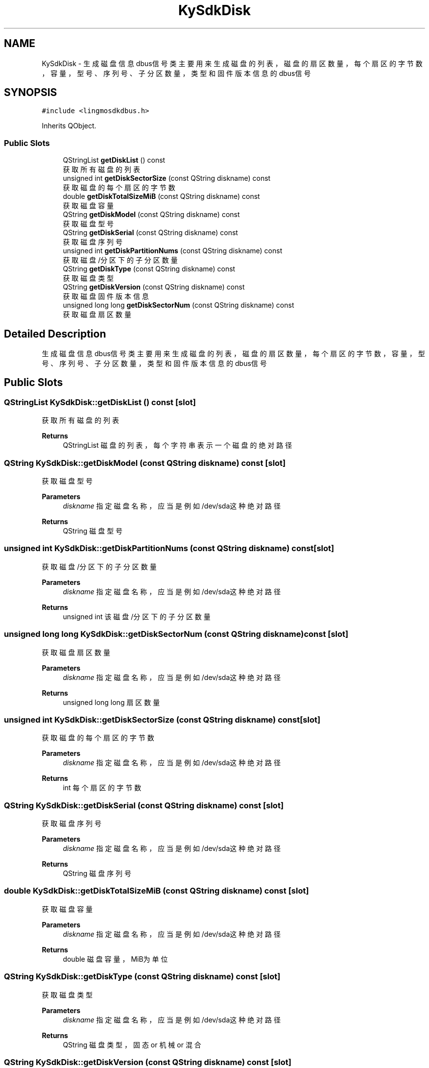 .TH "KySdkDisk" 3 "Wed Sep 20 2023" "My Project" \" -*- nroff -*-
.ad l
.nh
.SH NAME
KySdkDisk \- 生成磁盘信息dbus信号类 主要用来生成磁盘的列表，磁盘的扇区数量，每个扇区的字节数，容量，型号、序列号、子分区数量，类型和固件版本信息的dbus信号  

.SH SYNOPSIS
.br
.PP
.PP
\fC#include <lingmosdkdbus\&.h>\fP
.PP
Inherits QObject\&.
.SS "Public Slots"

.in +1c
.ti -1c
.RI "QStringList \fBgetDiskList\fP () const"
.br
.RI "获取所有磁盘的列表 "
.ti -1c
.RI "unsigned int \fBgetDiskSectorSize\fP (const QString diskname) const"
.br
.RI "获取磁盘的每个扇区的字节数 "
.ti -1c
.RI "double \fBgetDiskTotalSizeMiB\fP (const QString diskname) const"
.br
.RI "获取磁盘容量 "
.ti -1c
.RI "QString \fBgetDiskModel\fP (const QString diskname) const"
.br
.RI "获取磁盘型号 "
.ti -1c
.RI "QString \fBgetDiskSerial\fP (const QString diskname) const"
.br
.RI "获取磁盘序列号 "
.ti -1c
.RI "unsigned int \fBgetDiskPartitionNums\fP (const QString diskname) const"
.br
.RI "获取磁盘/分区下的子分区数量 "
.ti -1c
.RI "QString \fBgetDiskType\fP (const QString diskname) const"
.br
.RI "获取磁盘类型 "
.ti -1c
.RI "QString \fBgetDiskVersion\fP (const QString diskname) const"
.br
.RI "获取磁盘固件版本信息 "
.ti -1c
.RI "unsigned long long \fBgetDiskSectorNum\fP (const QString diskname) const"
.br
.RI "获取磁盘扇区数量 "
.in -1c
.SH "Detailed Description"
.PP 
生成磁盘信息dbus信号类 主要用来生成磁盘的列表，磁盘的扇区数量，每个扇区的字节数，容量，型号、序列号、子分区数量，类型和固件版本信息的dbus信号 
.PP 

.SH "Public Slots"
.PP
.SS "QStringList KySdkDisk::getDiskList () const\fC [slot]\fP"

.PP
获取所有磁盘的列表 
.PP
\fBReturns\fP
.RS 4
QStringList 磁盘的列表，每个字符串表示一个磁盘的绝对路径 
.RE
.PP

.SS "QString KySdkDisk::getDiskModel (const QString diskname) const\fC [slot]\fP"

.PP
获取磁盘型号 
.PP
\fBParameters\fP
.RS 4
\fIdiskname\fP 指定磁盘名称，应当是例如/dev/sda这种绝对路径 
.RE
.PP
\fBReturns\fP
.RS 4
QString 磁盘型号 
.RE
.PP

.SS "unsigned int KySdkDisk::getDiskPartitionNums (const QString diskname) const\fC [slot]\fP"

.PP
获取磁盘/分区下的子分区数量 
.PP
\fBParameters\fP
.RS 4
\fIdiskname\fP 指定磁盘名称，应当是例如/dev/sda这种绝对路径 
.RE
.PP
\fBReturns\fP
.RS 4
unsigned int 该磁盘/分区下的子分区数量 
.RE
.PP

.SS "unsigned long long KySdkDisk::getDiskSectorNum (const QString diskname) const\fC [slot]\fP"

.PP
获取磁盘扇区数量 
.PP
\fBParameters\fP
.RS 4
\fIdiskname\fP 指定磁盘名称，应当是例如/dev/sda这种绝对路径 
.RE
.PP
\fBReturns\fP
.RS 4
unsigned long long 扇区数量 
.RE
.PP

.SS "unsigned int KySdkDisk::getDiskSectorSize (const QString diskname) const\fC [slot]\fP"

.PP
获取磁盘的每个扇区的字节数 
.PP
\fBParameters\fP
.RS 4
\fIdiskname\fP 指定磁盘名称，应当是例如/dev/sda这种绝对路径 
.RE
.PP
\fBReturns\fP
.RS 4
int 每个扇区的字节数 
.RE
.PP

.SS "QString KySdkDisk::getDiskSerial (const QString diskname) const\fC [slot]\fP"

.PP
获取磁盘序列号 
.PP
\fBParameters\fP
.RS 4
\fIdiskname\fP 指定磁盘名称，应当是例如/dev/sda这种绝对路径 
.RE
.PP
\fBReturns\fP
.RS 4
QString 磁盘序列号 
.RE
.PP

.SS "double KySdkDisk::getDiskTotalSizeMiB (const QString diskname) const\fC [slot]\fP"

.PP
获取磁盘容量 
.PP
\fBParameters\fP
.RS 4
\fIdiskname\fP 指定磁盘名称，应当是例如/dev/sda这种绝对路径 
.RE
.PP
\fBReturns\fP
.RS 4
double 磁盘容量，MiB为单位 
.RE
.PP

.SS "QString KySdkDisk::getDiskType (const QString diskname) const\fC [slot]\fP"

.PP
获取磁盘类型 
.PP
\fBParameters\fP
.RS 4
\fIdiskname\fP 指定磁盘名称，应当是例如/dev/sda这种绝对路径 
.RE
.PP
\fBReturns\fP
.RS 4
QString 磁盘类型，固态 or 机械 or 混合 
.RE
.PP

.SS "QString KySdkDisk::getDiskVersion (const QString diskname) const\fC [slot]\fP"

.PP
获取磁盘固件版本信息 
.PP
\fBParameters\fP
.RS 4
\fIdiskname\fP 指定磁盘名称，应当是例如/dev/sda这种绝对路径 
.RE
.PP
\fBReturns\fP
.RS 4
QString 固件版本信息 
.RE
.PP

.SH "Author"
.PP 
Generated automatically by Doxygen for lingmosdkdbus.h from the source code\&.
